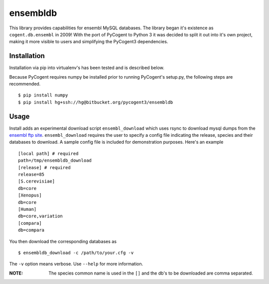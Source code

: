 #########
ensembldb
#########

This library provides capabilities for ensembl MySQL databases. The library began it's existence as ``cogent.db.ensembl`` in 2009! With the port of PyCogent to Python 3 it was decided to split it out into it's own project, making it more visible to users and simplifying the PyCogent3 dependencies.

************
Installation
************

Installation via pip into virtualenv's has been tested and is described below.

Because PyCogent requires numpy be installed prior to running PyCogent's setup.py, the following steps are recommended.

::

    $ pip install numpy
    $ pip install hg+ssh://hg@bitbucket.org/pycogent3/ensembldb

*****
Usage
*****

Install adds an experimental download script ``ensembl_download`` which uses rsync to download mysql dumps from the `ensembl ftp site <ftp://ftp.ensembl.org/pub/>`_. ``ensembl_download``  requires the user to specify a config file indicating the release, species and their databases to download. A sample config file is included for demonstration purposes. Here's an example ::

    [local path] # required
    path=/tmp/ensembldb_download
    [release] # required
    release=85
    [S.cerevisiae]
    db=core
    [Xenopus]
    db=core
    [Human]
    db=core,variation
    [compara]
    db=compara

You then download the corresponding databases as ::

    $ ensembldb_download -c /path/to/your.cfg -v

The ``-v`` option means verbose. Use ``--help`` for more information.

:NOTE: The species common name is used in the ``[]`` and the db's to be downloaded are comma separated.
